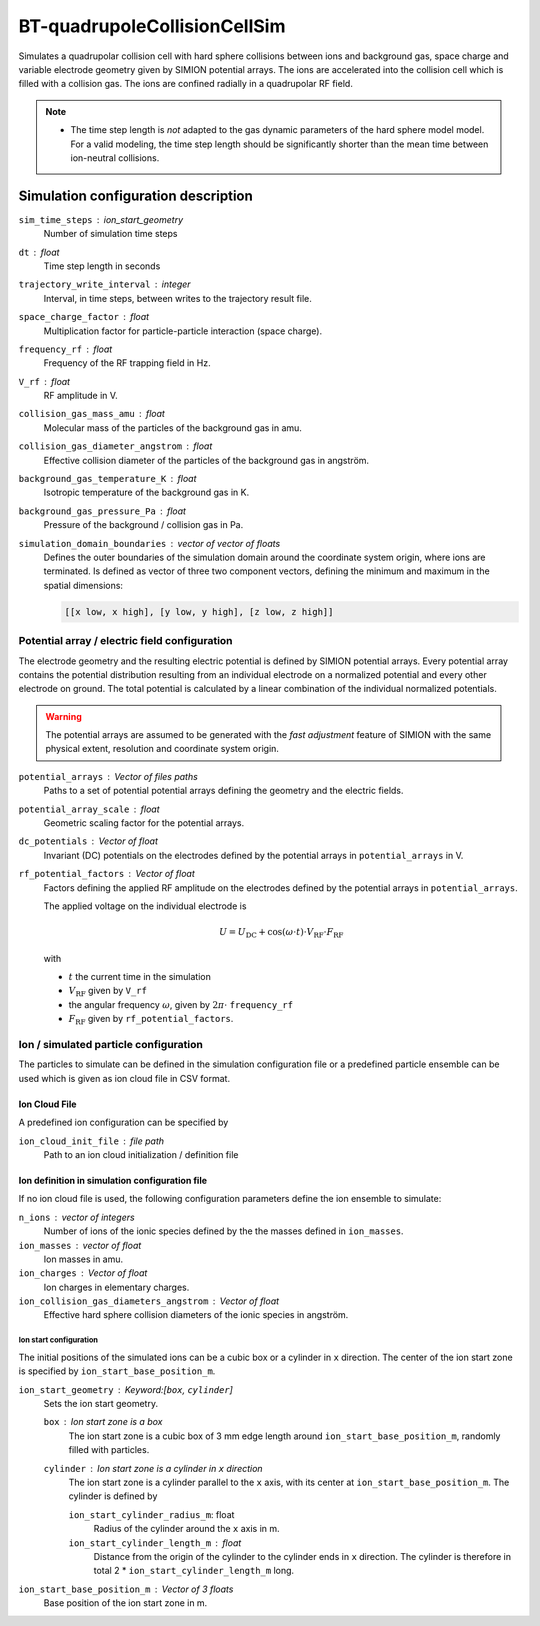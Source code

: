 .. _application-BT-quadrupoleCollisionCellSim:

=============================
BT-quadrupoleCollisionCellSim
=============================

Simulates a quadrupolar collision cell with hard sphere collisions between ions and background gas, space charge and variable electrode geometry given by SIMION potential arrays. The ions are accelerated into the collision cell which is filled with a collision gas. The ions are confined radially in a quadrupolar RF field. 

.. note::
    
    * The time step length is *not* adapted to the gas dynamic parameters of the hard sphere model model. For a valid modeling, the time step length should be significantly shorter than the mean time between ion-neutral collisions.


Simulation configuration description
====================================

``sim_time_steps`` : ion_start_geometry
    Number of simulation time steps

``dt`` : float
    Time step length in seconds 

``trajectory_write_interval`` : integer
    Interval, in time steps, between writes to the trajectory result file.

``space_charge_factor`` : float
    Multiplication factor for particle-particle interaction (space charge).

``frequency_rf`` : float
    Frequency of the RF trapping field in Hz. 

``V_rf`` : float
    RF amplitude in V. 

``collision_gas_mass_amu`` : float
    Molecular mass of the particles of the background gas in amu.

``collision_gas_diameter_angstrom`` : float
    Effective collision diameter of the particles of the background gas in angström.

``background_gas_temperature_K`` : float
    Isotropic temperature of the background gas in K. 

``background_gas_pressure_Pa`` : float
    Pressure of the background / collision gas in Pa. 

``simulation_domain_boundaries`` : vector of vector of floats
    Defines the outer boundaries of the simulation domain around the coordinate system origin, where ions are terminated. Is defined as vector of three two component vectors, defining the minimum and maximum in the spatial dimensions: 
    
    .. code::
        
        [[x low, x high], [y low, y high], [z low, z high]]

----------------------------------------------
Potential array / electric field configuration 
----------------------------------------------

The electrode geometry and the resulting electric potential is defined by SIMION potential arrays. Every potential array contains the potential distribution resulting from an individual electrode on a normalized potential and every other electrode on ground. The total potential is calculated by a linear combination of the individual normalized potentials. 

.. Warning::
    The potential arrays are assumed to be generated with the *fast adjustment* feature of SIMION with the same physical extent, resolution and coordinate system origin. 

``potential_arrays`` : Vector of files paths 
    Paths to a set of potential potential arrays defining the geometry and the electric fields. 

``potential_array_scale`` : float
    Geometric scaling factor for the potential arrays.

``dc_potentials`` : Vector of float
    Invariant (DC) potentials on the electrodes defined by the potential arrays in ``potential_arrays`` in V. 

``rf_potential_factors`` : Vector of float
    Factors defining the applied RF amplitude on the electrodes defined by the potential arrays in ``potential_arrays``. 

    The applied voltage on the individual electrode is 

    .. math::

        U = U_{\text{DC}} + \cos(\omega \cdot t) \cdot  V_{\text{RF}} \cdot F_{\text{RF}}

    with

    * :math:`t` the current time in the simulation
    * :math:`V_{\text{RF}}` given by ``V_rf``
    * the angular frequency :math:`\omega`, given by :math:`2\pi\cdot` ``frequency_rf``
    * :math:`F_{\text{RF}}` given by ``rf_potential_factors``.


--------------------------------------
Ion / simulated particle configuration
--------------------------------------

The particles to simulate can be defined in the simulation configuration file or a predefined particle ensemble can be used which is given as ion cloud file in CSV format. 

Ion Cloud File
--------------

A predefined ion configuration can be specified by 

``ion_cloud_init_file`` : file path
    Path to an ion cloud initialization / definition file 

Ion definition in simulation configuration file
-----------------------------------------------

If no ion cloud file is used, the following configuration parameters define the ion ensemble to simulate: 

``n_ions`` : vector of integers
    Number of ions of the ionic species defined by the the masses defined in ``ion_masses``. 

``ion_masses`` : vector of float 
    Ion masses in amu. 

``ion_charges`` : Vector of float
    Ion charges in elementary charges.     

``ion_collision_gas_diameters_angstrom`` : Vector of float
    Effective hard sphere collision diameters of the ionic species in angström. 


Ion start configuration
.......................

The initial positions of the simulated ions can be a cubic box or a cylinder in ``x`` direction. The center of the ion start zone is specified by ``ion_start_base_position_m``.

``ion_start_geometry`` : Keyword:[``box``, ``cylinder``]
    Sets the ion start geometry.

    ``box`` : Ion start zone is a box 
        The ion start zone is a cubic box of 3 mm edge length around ``ion_start_base_position_m``, randomly filled with particles. 

    ``cylinder`` : Ion start zone is a cylinder in ``x`` direction
        The ion start zone is a cylinder parallel to the ``x`` axis, with its center at ``ion_start_base_position_m``. The cylinder is defined by

        ``ion_start_cylinder_radius_m``: float
            Radius of the cylinder around the ``x`` axis in m. 

        ``ion_start_cylinder_length_m`` : float
            Distance from the origin of the cylinder to the cylinder ends in ``x`` direction. The cylinder is therefore in total 2 * ``ion_start_cylinder_length_m`` long. 

``ion_start_base_position_m`` : Vector of 3 floats
    Base position of the ion start zone in m. 
